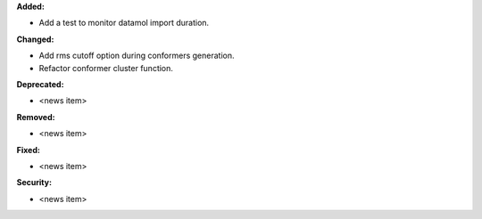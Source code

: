**Added:**

* Add a test to monitor datamol import duration.

**Changed:**

* Add rms cutoff option during conformers generation.
* Refactor conformer cluster function.

**Deprecated:**

* <news item>

**Removed:**

* <news item>

**Fixed:**

* <news item>

**Security:**

* <news item>
